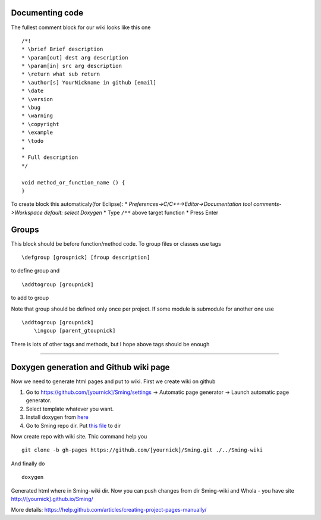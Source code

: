 Documenting code
================

The fullest comment block for our wiki looks like this one

::

   /*!
   * \brief Brief description
   * \param[out] dest arg description
   * \param[in] src arg description
   * \return what sub return
   * \author[s] YourNickname in github [email]
   * \date
   * \version
   * \bug
   * \warning
   * \copyright
   * \example
   * \todo
   * 
   * Full description
   */

   void method_or_function_name () {
   }

To create block this automaticaly(for Eclipse): \*
*Preferences->C/C++->Editor->Documentation tool comments->Workspace
default: select Doxygen* \* Type ``/**`` above target function \* Press
Enter

Groups
======

This block should be before function/method code. To group files or
classes use tags

::

   \defgroup [groupnick] [froup description] 

to define group and

::

   \addtogroup [groupnick] 

to add to group

Note that group should be defined only once per project. If some module
is submodule for another one use

::

   \addtogroup [groupnick] 
       \ingoup [parent_gtoupnick]

There is lots of other tags and methods, but I hope above tags should be
enough

--------------

Doxygen generation and Github wiki page
=======================================

Now we need to generate html pages and put to wiki. First we create wiki
on github

1. Go to https://github.com/[yournick]/Sming/settings -> Automatic page
   generator -> Launch automatic page generator.
2. Select template whatever you want.
3. Install doxygen from
   `here <http://www.stack.nl/~dimitri/doxygen/download.html>`__
4. Go to Sming repo dir. Put `this
   file <https://github.com/Bravo13/Sming/blob/master/Sming/Doxyfile>`__
   to dir

Now create repo with wiki site. Thic command help you

::

   git clone -b gh-pages https://github.com/[yournick]/Sming.git ./../Sming-wiki

And finally do

::

   doxygen

Generated html where in Sming-wiki dir. Now you can push changes from
dir Sming-wiki and Whola - you have site
http://[yournick].github.io/Sming/

More details:
https://help.github.com/articles/creating-project-pages-manually/
